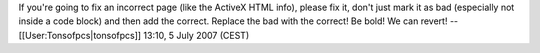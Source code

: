 If you're going to fix an incorrect page (like the ActiveX HTML info),
please fix it, don't just mark it as bad (especially not inside a code
block) and then add the correct. Replace the bad with the correct! Be
bold! We can revert! --[[User:Tonsofpcs|tonsofpcs]] 13:10, 5 July 2007
(CEST)
